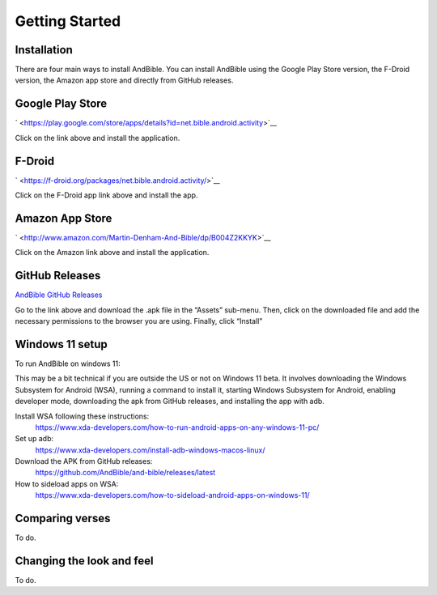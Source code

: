 Getting Started
===============

Installation
------------

There are four main ways to install AndBible. You can install AndBible
using the Google Play Store version, the F-Droid version, the Amazon app
store and directly from GitHub releases.

Google Play Store
-----------------

` <https://play.google.com/store/apps/details?id=net.bible.android.activity>`__

Click on the link above and install the application.

F-Droid
-------

` <https://f-droid.org/packages/net.bible.android.activity/>`__

Click on the F-Droid app link above and install the app.

Amazon App Store
----------------

` <http://www.amazon.com/Martin-Denham-And-Bible/dp/B004Z2KKYK>`__

Click on the Amazon link above and install the application.

GitHub Releases
---------------

`AndBible GitHub
Releases <https://github.com/AndBible/and-bible/releases/latest>`__

Go to the link above and download the .apk file in the “Assets”
sub-menu. Then, click on the downloaded file and add the necessary
permissions to the browser you are using. Finally, click “Install”

Windows 11 setup
-----------------

To run AndBible on windows 11:

This may be a bit technical if you are outside the US or not on Windows 11 beta. It involves downloading the Windows Subsystem for Android (WSA), running a command to install it, starting Windows Subsystem for Android, enabling developer mode, downloading the apk from GitHub releases, and installing the app with adb.

Install WSA following these instructions:
 https://www.xda-developers.com/how-to-run-android-apps-on-any-windows-11-pc/

Set up adb:
 https://www.xda-developers.com/install-adb-windows-macos-linux/

Download the APK from GitHub releases:
 https://github.com/AndBible/and-bible/releases/latest

How to sideload apps on WSA:
 https://www.xda-developers.com/how-to-sideload-android-apps-on-windows-11/


Comparing verses
----------------

To do.

Changing the look and feel
--------------------------

To do.

